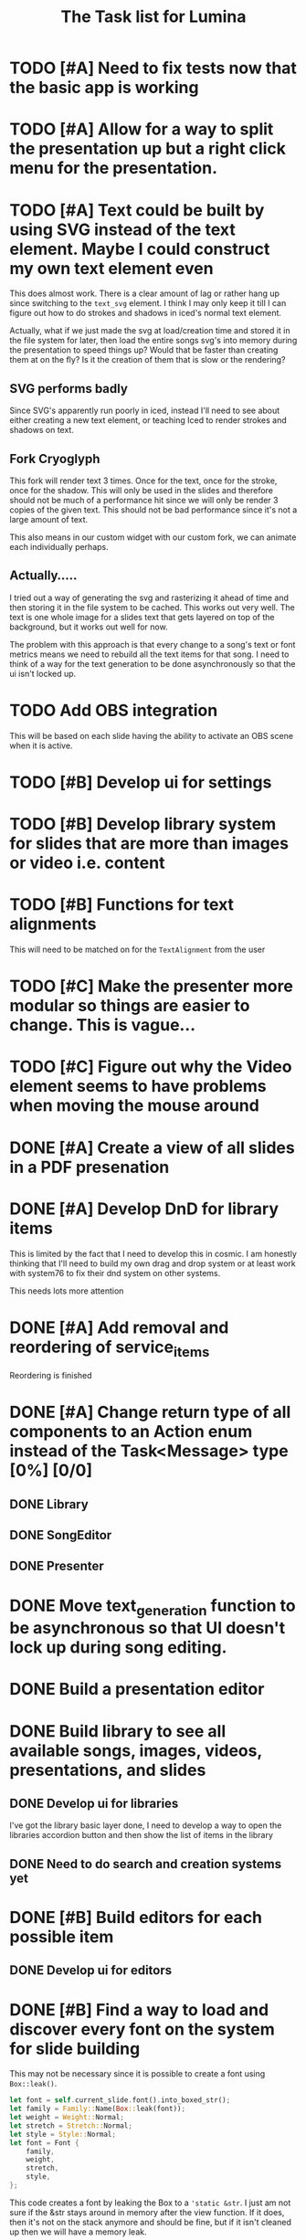 #+TITLE: The Task list for Lumina


* TODO [#A] Need to fix tests now that the basic app is working
* TODO [#A] Allow for a way to split the presentation up but a right click menu for the presentation.
* TODO [#A] Text could be built by using SVG instead of the text element. Maybe I could construct my own text element even
This does almost work. There is a clear amount of lag or rather hang up since switching to the =text_svg=  element. I think I may only keep it till I can figure out how to do strokes and shadows in iced's normal text element.

Actually, what if we just made the svg at load/creation time and stored it in the file system for later, then load the entire songs svg's into memory during the presentation to speed things up? Would that be faster than creating them at on the fly? Is it the creation of them that is slow or the rendering?

** SVG performs badly
Since SVG's apparently run poorly in iced, instead I'll need to see about either creating a new text element, or teaching Iced to render strokes and shadows on text.

** Fork Cryoglyph
This fork will render text 3 times. Once for the text, once for the stroke, once for the shadow. This will only be used in the slides and therefore should not be much of a performance hit since we will only be render 3 copies of the given text. This should not be bad performance since it's not a large amount of text.

This also means in our custom widget with our custom fork, we can animate each individually perhaps.
** Actually.....
I tried out a way of generating the svg and rasterizing it ahead of time and then storing it in the file system to be cached. This works out very well. The text is one whole image for a slides text that gets layered on top of the background, but it works out well for now.

The problem with this approach is that every change to a song's text or font metrics means we need to rebuild all the text items for that song. I need to think of a way for the text generation to be done asynchronously so that the ui isn't locked up.

* TODO Add OBS integration
This will be based on each slide having the ability to activate an OBS scene when it is active.
* TODO [#B] Develop ui for settings

* TODO [#B] Develop library system for slides that are more than images or video i.e. content

* TODO [#B] Functions for text alignments
This will need to be matched on for the =TextAlignment= from the user

* TODO [#C] Make the presenter more modular so things are easier to change. This is vague...

* TODO [#C] Figure out why the Video element seems to have problems when moving the mouse around

* DONE [#A] Create a view of all slides in a PDF presenation

* DONE [#A] Develop DnD for library items
This is limited by the fact that I need to develop this in cosmic. I am honestly thinking that I'll need to build my own drag and drop system or at least work with system76 to fix their dnd system on other systems.

This needs lots more attention

* DONE [#A] Add removal and reordering of service_items
Reordering is finished
* DONE [#A] Change return type of all components to an Action enum instead of the Task<Message> type [0%] [0/0]
** DONE Library
** DONE SongEditor
** DONE Presenter

* DONE Move text_generation function to be asynchronous so that UI doesn't lock up during song editing.
* DONE Build a presentation editor

* DONE Build library to see all available songs, images, videos, presentations, and slides
** DONE Develop ui for libraries
I've got the library basic layer done, I need to develop a way to open the libraries accordion button and then show the list of items in the library
** DONE Need to do search and creation systems yet

* DONE [#B] Build editors for each possible item
** DONE Develop ui for editors

* DONE [#B] Find a way to load and discover every font on the system for slide building
This may not be necessary since it is possible to create a font using =Box::leak()=.
#+begin_src rust
let font = self.current_slide.font().into_boxed_str();
let family = Family::Name(Box::leak(font));
let weight = Weight::Normal;
let stretch = Stretch::Normal;
let style = Style::Normal;
let font = Font {
    family,
    weight,
    stretch,
    style,
};
#+end_src

This code creates a font by leaking the Box to a ='static &str=. I just am not sure if the &str stays around in memory after the view function. If it does, then it's not on the stack anymore and should be fine, but if it isn't cleaned up then we will have a memory leak.

Krimzin on Discord told me that maybe the =update= method is a better place for this Box to be created or updated and then maybe I could generate the view from there.

* DONE Build an image editor
* DONE Use Rich Text instead of normal text for slides
This will make it so that we can add styling to the text like borders and backgrounds or highlights. Maybe in the future it'll add shadows too.
* DONE Build a video editor
* DONE Check into =mupdf-rs= for loading PDF's.

* DONE Build Menu
* DONE Find a way for text to pass through a service item to a slide i.e. content piece
This proved easier by just creating the =Slide= first and inserting it into the =ServiceItem=.
